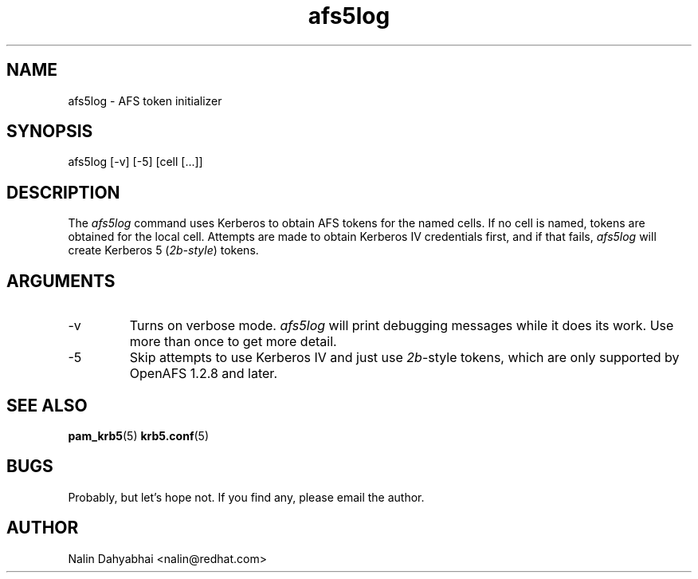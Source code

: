 .TH afs5log 8 2005/05/18 "Red Hat Linux" "System Administrator's Manual"

.SH NAME
afs5log \- AFS token initializer

.SH SYNOPSIS
afs5log [-v] [-5] [cell [...]]

.SH DESCRIPTION
The \fIafs5log\fP command uses Kerberos to obtain AFS tokens for the named
cells.  If no cell is named, tokens are obtained for the local cell.
Attempts are made to obtain Kerberos IV credentials first, and if that fails,
\fIafs5log\fP will create Kerberos 5 (\fI2b-style\fP) tokens.

.SH ARGUMENTS
.TP
-v
Turns on verbose mode.  \fIafs5log\fP will print debugging messages while it
does its work.  Use more than once to get more detail.
.TP
-5
Skip attempts to use Kerberos IV and just use \fI2b\fP-style tokens, which are
only supported by OpenAFS 1.2.8 and later.

.SH "SEE ALSO"
.BR pam_krb5 (5)
.BR krb5.conf (5)
.br

.SH BUGS
Probably, but let's hope not.  If you find any, please email the author.

.SH AUTHOR
Nalin Dahyabhai <nalin@redhat.com>
